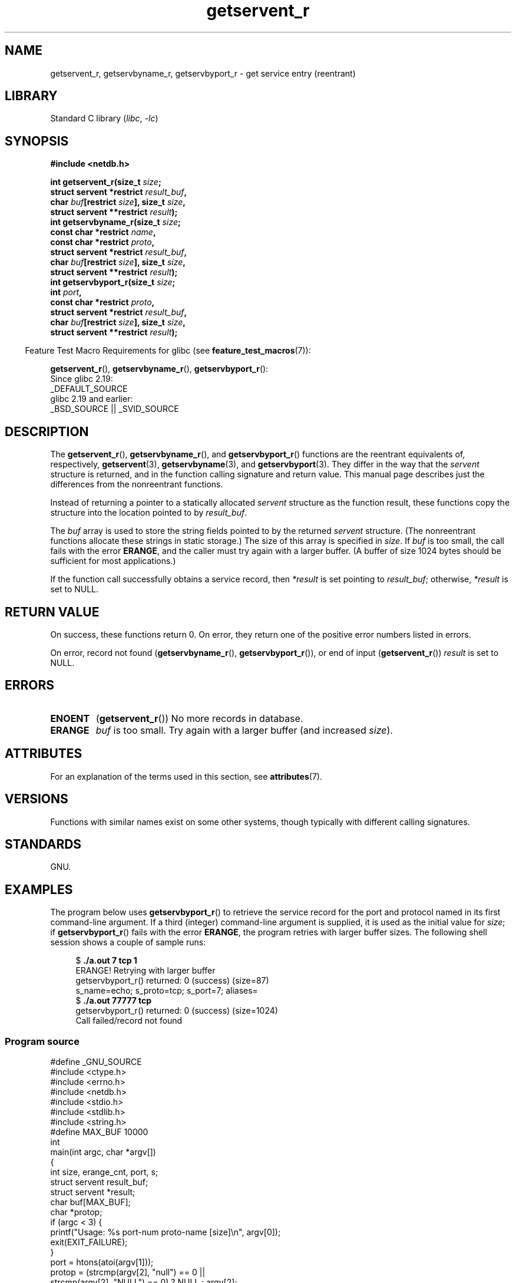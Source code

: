 '\" t
.\" Copyright, The authors of the Linux man-pages project
.\"
.\" SPDX-License-Identifier: Linux-man-pages-copyleft
.\"
.TH getservent_r 3 (date) "Linux man-pages (unreleased)"
.SH NAME
getservent_r, getservbyname_r, getservbyport_r \- get
service entry (reentrant)
.SH LIBRARY
Standard C library
.RI ( libc ,\~ \-lc )
.SH SYNOPSIS
.nf
.B #include <netdb.h>
.P
.BI "int getservent_r(size_t " size ;
.BI "                 struct servent *restrict " result_buf ,
.BI "                 char " buf "[restrict " size "], size_t " size ,
.BI "                 struct servent **restrict " result );
.BI "int getservbyname_r(size_t " size ;
.BI "                 const char *restrict " name ,
.BI "                 const char *restrict " proto ,
.BI "                 struct servent *restrict " result_buf ,
.BI "                 char " buf "[restrict " size "], size_t " size ,
.BI "                 struct servent **restrict " result );
.BI "int getservbyport_r(size_t " size ;
.BI "                 int " port ,
.BI "                 const char *restrict " proto ,
.BI "                 struct servent *restrict " result_buf ,
.BI "                 char " buf "[restrict " size "], size_t " size ,
.BI "                 struct servent **restrict " result );
.P
.fi
.RS -4
Feature Test Macro Requirements for glibc (see
.BR feature_test_macros (7)):
.RE
.P
.BR getservent_r (),
.BR getservbyname_r (),
.BR getservbyport_r ():
.nf
    Since glibc 2.19:
        _DEFAULT_SOURCE
    glibc 2.19 and earlier:
        _BSD_SOURCE || _SVID_SOURCE
.fi
.SH DESCRIPTION
The
.BR getservent_r (),
.BR getservbyname_r (),
and
.BR getservbyport_r ()
functions are the reentrant equivalents of, respectively,
.BR getservent (3),
.BR getservbyname (3),
and
.BR getservbyport (3).
They differ in the way that the
.I servent
structure is returned,
and in the function calling signature and return value.
This manual page describes just the differences from
the nonreentrant functions.
.P
Instead of returning a pointer to a statically allocated
.I servent
structure as the function result,
these functions copy the structure into the location pointed to by
.IR result_buf .
.P
The
.I buf
array is used to store the string fields pointed to by the returned
.I servent
structure.
(The nonreentrant functions allocate these strings in static storage.)
The size of this array is specified in
.IR size .
If
.I buf
is too small, the call fails with the error
.BR ERANGE ,
and the caller must try again with a larger buffer.
(A buffer of size 1024 bytes should be sufficient for most applications.)
.\" I can find no information on the required/recommended buffer size;
.\" the nonreentrant functions use a 1024 byte buffer -- mtk.
.P
If the function call successfully obtains a service record, then
.I *result
is set pointing to
.IR result_buf ;
otherwise,
.I *result
is set to NULL.
.SH RETURN VALUE
On success, these functions return 0.
On error, they return one of the positive error numbers listed in errors.
.P
On error, record not found
.RB ( getservbyname_r (),
.BR getservbyport_r ()),
or end of input
.RB ( getservent_r ())
.I result
is set to NULL.
.SH ERRORS
.TP
.B ENOENT
.RB ( getservent_r ())
No more records in database.
.TP
.B ERANGE
.I buf
is too small.
Try again with a larger buffer
(and increased
.IR size ).
.SH ATTRIBUTES
For an explanation of the terms used in this section, see
.BR attributes (7).
.TS
allbox;
lbx lb lb
l l l.
Interface	Attribute	Value
T{
.na
.nh
.BR getservent_r (),
.BR getservbyname_r (),
.BR getservbyport_r ()
T}	Thread safety	MT-Safe locale
.TE
.SH VERSIONS
Functions with similar names exist on some other systems,
though typically with different calling signatures.
.SH STANDARDS
GNU.
.SH EXAMPLES
The program below uses
.BR getservbyport_r ()
to retrieve the service record for the port and protocol named
in its first command-line argument.
If a third (integer) command-line argument is supplied,
it is used as the initial value for
.IR size ;
if
.BR getservbyport_r ()
fails with the error
.BR ERANGE ,
the program retries with larger buffer sizes.
The following shell session shows a couple of sample runs:
.P
.in +4n
.EX
.RB "$" " ./a.out 7 tcp 1"
ERANGE! Retrying with larger buffer
getservbyport_r() returned: 0 (success)  (size=87)
s_name=echo; s_proto=tcp; s_port=7; aliases=
.RB "$" " ./a.out 77777 tcp"
getservbyport_r() returned: 0 (success)  (size=1024)
Call failed/record not found
.EE
.in
.SS Program source
\&
.\" SRC BEGIN (getservent_r.c)
.EX
#define _GNU_SOURCE
#include <ctype.h>
#include <errno.h>
#include <netdb.h>
#include <stdio.h>
#include <stdlib.h>
#include <string.h>
\&
#define MAX_BUF 10000
\&
int
main(int argc, char *argv[])
{
    int size, erange_cnt, port, s;
    struct servent result_buf;
    struct servent *result;
    char buf[MAX_BUF];
    char *protop;
\&
    if (argc < 3) {
        printf("Usage: %s port\-num proto\-name [size]\[rs]n", argv[0]);
        exit(EXIT_FAILURE);
    }
\&
    port = htons(atoi(argv[1]));
    protop = (strcmp(argv[2], "null") == 0 ||
              strcmp(argv[2], "NULL") == 0) ?  NULL : argv[2];
\&
    size = 1024;
    if (argc > 3)
        size = atoi(argv[3]);
\&
    if (size > MAX_BUF) {
        printf("Exceeded buffer limit (%d)\[rs]n", MAX_BUF);
        exit(EXIT_FAILURE);
    }
\&
    erange_cnt = 0;
    do {
        s = getservbyport_r(port, protop, &result_buf,
                            buf, size, &result);
        if (s == ERANGE) {
            if (erange_cnt == 0)
                printf("ERANGE! Retrying with larger buffer\[rs]n");
            erange_cnt++;
\&
            /* Increment a byte at a time so we can see exactly
               what size buffer was required. */
\&
            size++;
\&
            if (size > MAX_BUF) {
                printf("Exceeded buffer limit (%d)\[rs]n", MAX_BUF);
                exit(EXIT_FAILURE);
            }
        }
    } while (s == ERANGE);
\&
    printf("getservbyport_r() returned: %s  (size=%d)\[rs]n",
           (s == 0) ? "0 (success)" : (s == ENOENT) ? "ENOENT" :
           strerror(s), size);
\&
    if (s != 0 || result == NULL) {
        printf("Call failed/record not found\[rs]n");
        exit(EXIT_FAILURE);
    }
\&
    printf("s_name=%s; s_proto=%s; s_port=%d; aliases=",
           result_buf.s_name, result_buf.s_proto,
           ntohs(result_buf.s_port));
    for (char **p = result_buf.s_aliases; *p != NULL; p++)
        printf("%s ", *p);
    printf("\[rs]n");
\&
    exit(EXIT_SUCCESS);
}
.EE
.\" SRC END
.SH SEE ALSO
.BR getservent (3),
.BR services (5)
